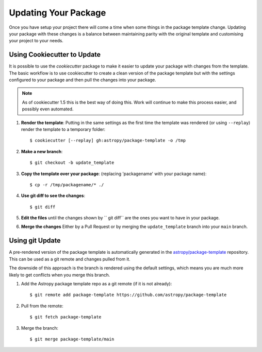 Updating Your Package
=====================

Once you have setup your project there will come a time when some things in the
package template change. Updating your package with these changes is a balance
between maintaining parity with the original template and customising your
project to your needs.


Using Cookiecutter to Update
----------------------------

It is possible to use the `cookiecutter` package to make it easier to update
your package with changes from the template. The basic workflow is to use
cookiecutter to create a clean version of the package template but with the
settings configured to your package and then pull the changes into your package.

.. note::

   As of cookiecutter 1.5 this is the best way of doing this. Work will continue
   to make this process easier, and possibly even automated.


#. **Render the template**: Putting in the same settings as the first time the
   template was rendered (or using ``--replay``) render the template to a
   temporary folder::

   $ cookiecutter [--replay] gh:astropy/package-template -o /tmp

#. **Make a new branch**::

   $ git checkout -b update_template

#. **Copy the template over your package**: (replacing 'packagename' with your package name)::

   $ cp -r /tmp/packagename/* ./

#. **Use git diff to see the changes**::

   $ git diff

#. **Edit the files** until the changes shown by `` git diff`` are the ones you want to have in your package.

#. **Merge the changes** Either by a Pull Request or by merging the ``update_template`` branch into your ``main`` branch.


Using git Update
----------------

A pre-rendered version of the package template is automatically generated in the
`astropy/package-template <https://github.com/astropy/package-template/>`__
repository. This can be used as a git remote and changes pulled from it.

The downside of this approach is the branch is rendered using the default
settings, which means you are much more likely to get conflicts when you merge
this branch.

1. Add the Astropy package template repo as a git remote (if it is not already)::

   $ git remote add package-template https://github.com/astropy/package-template

2. Pull from the remote::

   $ git fetch package-template

3. Merge the branch::

   $ git merge package-template/main
